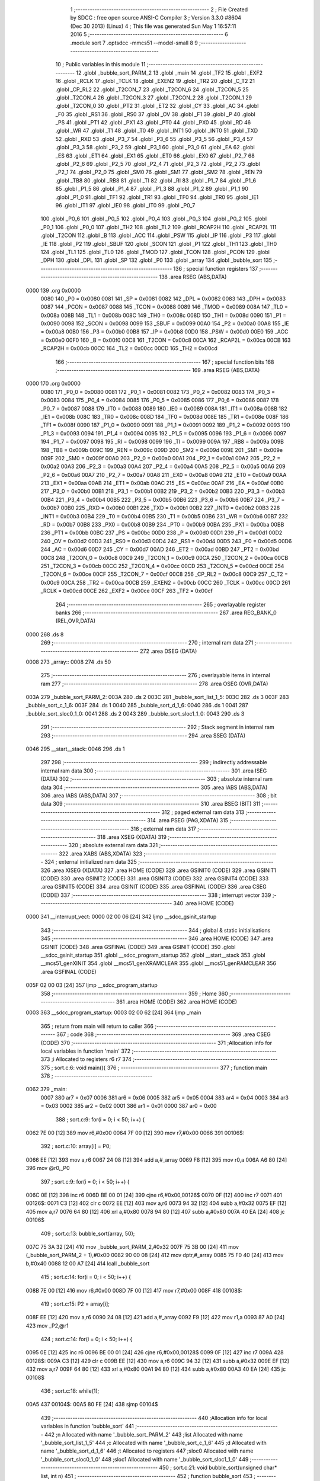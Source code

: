                               1 ;--------------------------------------------------------
                              2 ; File Created by SDCC : free open source ANSI-C Compiler
                              3 ; Version 3.3.0 #8604 (Dec 30 2013) (Linux)
                              4 ; This file was generated Sun May  1 16:57:11 2016
                              5 ;--------------------------------------------------------
                              6 	.module sort
                              7 	.optsdcc -mmcs51 --model-small
                              8 	
                              9 ;--------------------------------------------------------
                             10 ; Public variables in this module
                             11 ;--------------------------------------------------------
                             12 	.globl _bubble_sort_PARM_2
                             13 	.globl _main
                             14 	.globl _TF2
                             15 	.globl _EXF2
                             16 	.globl _RCLK
                             17 	.globl _TCLK
                             18 	.globl _EXEN2
                             19 	.globl _TR2
                             20 	.globl _C_T2
                             21 	.globl _CP_RL2
                             22 	.globl _T2CON_7
                             23 	.globl _T2CON_6
                             24 	.globl _T2CON_5
                             25 	.globl _T2CON_4
                             26 	.globl _T2CON_3
                             27 	.globl _T2CON_2
                             28 	.globl _T2CON_1
                             29 	.globl _T2CON_0
                             30 	.globl _PT2
                             31 	.globl _ET2
                             32 	.globl _CY
                             33 	.globl _AC
                             34 	.globl _F0
                             35 	.globl _RS1
                             36 	.globl _RS0
                             37 	.globl _OV
                             38 	.globl _F1
                             39 	.globl _P
                             40 	.globl _PS
                             41 	.globl _PT1
                             42 	.globl _PX1
                             43 	.globl _PT0
                             44 	.globl _PX0
                             45 	.globl _RD
                             46 	.globl _WR
                             47 	.globl _T1
                             48 	.globl _T0
                             49 	.globl _INT1
                             50 	.globl _INT0
                             51 	.globl _TXD
                             52 	.globl _RXD
                             53 	.globl _P3_7
                             54 	.globl _P3_6
                             55 	.globl _P3_5
                             56 	.globl _P3_4
                             57 	.globl _P3_3
                             58 	.globl _P3_2
                             59 	.globl _P3_1
                             60 	.globl _P3_0
                             61 	.globl _EA
                             62 	.globl _ES
                             63 	.globl _ET1
                             64 	.globl _EX1
                             65 	.globl _ET0
                             66 	.globl _EX0
                             67 	.globl _P2_7
                             68 	.globl _P2_6
                             69 	.globl _P2_5
                             70 	.globl _P2_4
                             71 	.globl _P2_3
                             72 	.globl _P2_2
                             73 	.globl _P2_1
                             74 	.globl _P2_0
                             75 	.globl _SM0
                             76 	.globl _SM1
                             77 	.globl _SM2
                             78 	.globl _REN
                             79 	.globl _TB8
                             80 	.globl _RB8
                             81 	.globl _TI
                             82 	.globl _RI
                             83 	.globl _P1_7
                             84 	.globl _P1_6
                             85 	.globl _P1_5
                             86 	.globl _P1_4
                             87 	.globl _P1_3
                             88 	.globl _P1_2
                             89 	.globl _P1_1
                             90 	.globl _P1_0
                             91 	.globl _TF1
                             92 	.globl _TR1
                             93 	.globl _TF0
                             94 	.globl _TR0
                             95 	.globl _IE1
                             96 	.globl _IT1
                             97 	.globl _IE0
                             98 	.globl _IT0
                             99 	.globl _P0_7
                            100 	.globl _P0_6
                            101 	.globl _P0_5
                            102 	.globl _P0_4
                            103 	.globl _P0_3
                            104 	.globl _P0_2
                            105 	.globl _P0_1
                            106 	.globl _P0_0
                            107 	.globl _TH2
                            108 	.globl _TL2
                            109 	.globl _RCAP2H
                            110 	.globl _RCAP2L
                            111 	.globl _T2CON
                            112 	.globl _B
                            113 	.globl _ACC
                            114 	.globl _PSW
                            115 	.globl _IP
                            116 	.globl _P3
                            117 	.globl _IE
                            118 	.globl _P2
                            119 	.globl _SBUF
                            120 	.globl _SCON
                            121 	.globl _P1
                            122 	.globl _TH1
                            123 	.globl _TH0
                            124 	.globl _TL1
                            125 	.globl _TL0
                            126 	.globl _TMOD
                            127 	.globl _TCON
                            128 	.globl _PCON
                            129 	.globl _DPH
                            130 	.globl _DPL
                            131 	.globl _SP
                            132 	.globl _P0
                            133 	.globl _array
                            134 	.globl _bubble_sort
                            135 ;--------------------------------------------------------
                            136 ; special function registers
                            137 ;--------------------------------------------------------
                            138 	.area RSEG    (ABS,DATA)
   0000                     139 	.org 0x0000
                     0080   140 _P0	=	0x0080
                     0081   141 _SP	=	0x0081
                     0082   142 _DPL	=	0x0082
                     0083   143 _DPH	=	0x0083
                     0087   144 _PCON	=	0x0087
                     0088   145 _TCON	=	0x0088
                     0089   146 _TMOD	=	0x0089
                     008A   147 _TL0	=	0x008a
                     008B   148 _TL1	=	0x008b
                     008C   149 _TH0	=	0x008c
                     008D   150 _TH1	=	0x008d
                     0090   151 _P1	=	0x0090
                     0098   152 _SCON	=	0x0098
                     0099   153 _SBUF	=	0x0099
                     00A0   154 _P2	=	0x00a0
                     00A8   155 _IE	=	0x00a8
                     00B0   156 _P3	=	0x00b0
                     00B8   157 _IP	=	0x00b8
                     00D0   158 _PSW	=	0x00d0
                     00E0   159 _ACC	=	0x00e0
                     00F0   160 _B	=	0x00f0
                     00C8   161 _T2CON	=	0x00c8
                     00CA   162 _RCAP2L	=	0x00ca
                     00CB   163 _RCAP2H	=	0x00cb
                     00CC   164 _TL2	=	0x00cc
                     00CD   165 _TH2	=	0x00cd
                            166 ;--------------------------------------------------------
                            167 ; special function bits
                            168 ;--------------------------------------------------------
                            169 	.area RSEG    (ABS,DATA)
   0000                     170 	.org 0x0000
                     0080   171 _P0_0	=	0x0080
                     0081   172 _P0_1	=	0x0081
                     0082   173 _P0_2	=	0x0082
                     0083   174 _P0_3	=	0x0083
                     0084   175 _P0_4	=	0x0084
                     0085   176 _P0_5	=	0x0085
                     0086   177 _P0_6	=	0x0086
                     0087   178 _P0_7	=	0x0087
                     0088   179 _IT0	=	0x0088
                     0089   180 _IE0	=	0x0089
                     008A   181 _IT1	=	0x008a
                     008B   182 _IE1	=	0x008b
                     008C   183 _TR0	=	0x008c
                     008D   184 _TF0	=	0x008d
                     008E   185 _TR1	=	0x008e
                     008F   186 _TF1	=	0x008f
                     0090   187 _P1_0	=	0x0090
                     0091   188 _P1_1	=	0x0091
                     0092   189 _P1_2	=	0x0092
                     0093   190 _P1_3	=	0x0093
                     0094   191 _P1_4	=	0x0094
                     0095   192 _P1_5	=	0x0095
                     0096   193 _P1_6	=	0x0096
                     0097   194 _P1_7	=	0x0097
                     0098   195 _RI	=	0x0098
                     0099   196 _TI	=	0x0099
                     009A   197 _RB8	=	0x009a
                     009B   198 _TB8	=	0x009b
                     009C   199 _REN	=	0x009c
                     009D   200 _SM2	=	0x009d
                     009E   201 _SM1	=	0x009e
                     009F   202 _SM0	=	0x009f
                     00A0   203 _P2_0	=	0x00a0
                     00A1   204 _P2_1	=	0x00a1
                     00A2   205 _P2_2	=	0x00a2
                     00A3   206 _P2_3	=	0x00a3
                     00A4   207 _P2_4	=	0x00a4
                     00A5   208 _P2_5	=	0x00a5
                     00A6   209 _P2_6	=	0x00a6
                     00A7   210 _P2_7	=	0x00a7
                     00A8   211 _EX0	=	0x00a8
                     00A9   212 _ET0	=	0x00a9
                     00AA   213 _EX1	=	0x00aa
                     00AB   214 _ET1	=	0x00ab
                     00AC   215 _ES	=	0x00ac
                     00AF   216 _EA	=	0x00af
                     00B0   217 _P3_0	=	0x00b0
                     00B1   218 _P3_1	=	0x00b1
                     00B2   219 _P3_2	=	0x00b2
                     00B3   220 _P3_3	=	0x00b3
                     00B4   221 _P3_4	=	0x00b4
                     00B5   222 _P3_5	=	0x00b5
                     00B6   223 _P3_6	=	0x00b6
                     00B7   224 _P3_7	=	0x00b7
                     00B0   225 _RXD	=	0x00b0
                     00B1   226 _TXD	=	0x00b1
                     00B2   227 _INT0	=	0x00b2
                     00B3   228 _INT1	=	0x00b3
                     00B4   229 _T0	=	0x00b4
                     00B5   230 _T1	=	0x00b5
                     00B6   231 _WR	=	0x00b6
                     00B7   232 _RD	=	0x00b7
                     00B8   233 _PX0	=	0x00b8
                     00B9   234 _PT0	=	0x00b9
                     00BA   235 _PX1	=	0x00ba
                     00BB   236 _PT1	=	0x00bb
                     00BC   237 _PS	=	0x00bc
                     00D0   238 _P	=	0x00d0
                     00D1   239 _F1	=	0x00d1
                     00D2   240 _OV	=	0x00d2
                     00D3   241 _RS0	=	0x00d3
                     00D4   242 _RS1	=	0x00d4
                     00D5   243 _F0	=	0x00d5
                     00D6   244 _AC	=	0x00d6
                     00D7   245 _CY	=	0x00d7
                     00AD   246 _ET2	=	0x00ad
                     00BD   247 _PT2	=	0x00bd
                     00C8   248 _T2CON_0	=	0x00c8
                     00C9   249 _T2CON_1	=	0x00c9
                     00CA   250 _T2CON_2	=	0x00ca
                     00CB   251 _T2CON_3	=	0x00cb
                     00CC   252 _T2CON_4	=	0x00cc
                     00CD   253 _T2CON_5	=	0x00cd
                     00CE   254 _T2CON_6	=	0x00ce
                     00CF   255 _T2CON_7	=	0x00cf
                     00C8   256 _CP_RL2	=	0x00c8
                     00C9   257 _C_T2	=	0x00c9
                     00CA   258 _TR2	=	0x00ca
                     00CB   259 _EXEN2	=	0x00cb
                     00CC   260 _TCLK	=	0x00cc
                     00CD   261 _RCLK	=	0x00cd
                     00CE   262 _EXF2	=	0x00ce
                     00CF   263 _TF2	=	0x00cf
                            264 ;--------------------------------------------------------
                            265 ; overlayable register banks
                            266 ;--------------------------------------------------------
                            267 	.area REG_BANK_0	(REL,OVR,DATA)
   0000                     268 	.ds 8
                            269 ;--------------------------------------------------------
                            270 ; internal ram data
                            271 ;--------------------------------------------------------
                            272 	.area DSEG    (DATA)
   0008                     273 _array::
   0008                     274 	.ds 50
                            275 ;--------------------------------------------------------
                            276 ; overlayable items in internal ram 
                            277 ;--------------------------------------------------------
                            278 	.area	OSEG    (OVR,DATA)
   003A                     279 _bubble_sort_PARM_2:
   003A                     280 	.ds 2
   003C                     281 _bubble_sort_list_1_5:
   003C                     282 	.ds 3
   003F                     283 _bubble_sort_c_1_6:
   003F                     284 	.ds 1
   0040                     285 _bubble_sort_d_1_6:
   0040                     286 	.ds 1
   0041                     287 _bubble_sort_sloc0_1_0:
   0041                     288 	.ds 2
   0043                     289 _bubble_sort_sloc1_1_0:
   0043                     290 	.ds 3
                            291 ;--------------------------------------------------------
                            292 ; Stack segment in internal ram 
                            293 ;--------------------------------------------------------
                            294 	.area	SSEG	(DATA)
   0046                     295 __start__stack:
   0046                     296 	.ds	1
                            297 
                            298 ;--------------------------------------------------------
                            299 ; indirectly addressable internal ram data
                            300 ;--------------------------------------------------------
                            301 	.area ISEG    (DATA)
                            302 ;--------------------------------------------------------
                            303 ; absolute internal ram data
                            304 ;--------------------------------------------------------
                            305 	.area IABS    (ABS,DATA)
                            306 	.area IABS    (ABS,DATA)
                            307 ;--------------------------------------------------------
                            308 ; bit data
                            309 ;--------------------------------------------------------
                            310 	.area BSEG    (BIT)
                            311 ;--------------------------------------------------------
                            312 ; paged external ram data
                            313 ;--------------------------------------------------------
                            314 	.area PSEG    (PAG,XDATA)
                            315 ;--------------------------------------------------------
                            316 ; external ram data
                            317 ;--------------------------------------------------------
                            318 	.area XSEG    (XDATA)
                            319 ;--------------------------------------------------------
                            320 ; absolute external ram data
                            321 ;--------------------------------------------------------
                            322 	.area XABS    (ABS,XDATA)
                            323 ;--------------------------------------------------------
                            324 ; external initialized ram data
                            325 ;--------------------------------------------------------
                            326 	.area XISEG   (XDATA)
                            327 	.area HOME    (CODE)
                            328 	.area GSINIT0 (CODE)
                            329 	.area GSINIT1 (CODE)
                            330 	.area GSINIT2 (CODE)
                            331 	.area GSINIT3 (CODE)
                            332 	.area GSINIT4 (CODE)
                            333 	.area GSINIT5 (CODE)
                            334 	.area GSINIT  (CODE)
                            335 	.area GSFINAL (CODE)
                            336 	.area CSEG    (CODE)
                            337 ;--------------------------------------------------------
                            338 ; interrupt vector 
                            339 ;--------------------------------------------------------
                            340 	.area HOME    (CODE)
   0000                     341 __interrupt_vect:
   0000 02 00 06      [24]  342 	ljmp	__sdcc_gsinit_startup
                            343 ;--------------------------------------------------------
                            344 ; global & static initialisations
                            345 ;--------------------------------------------------------
                            346 	.area HOME    (CODE)
                            347 	.area GSINIT  (CODE)
                            348 	.area GSFINAL (CODE)
                            349 	.area GSINIT  (CODE)
                            350 	.globl __sdcc_gsinit_startup
                            351 	.globl __sdcc_program_startup
                            352 	.globl __start__stack
                            353 	.globl __mcs51_genXINIT
                            354 	.globl __mcs51_genXRAMCLEAR
                            355 	.globl __mcs51_genRAMCLEAR
                            356 	.area GSFINAL (CODE)
   005F 02 00 03      [24]  357 	ljmp	__sdcc_program_startup
                            358 ;--------------------------------------------------------
                            359 ; Home
                            360 ;--------------------------------------------------------
                            361 	.area HOME    (CODE)
                            362 	.area HOME    (CODE)
   0003                     363 __sdcc_program_startup:
   0003 02 00 62      [24]  364 	ljmp	_main
                            365 ;	return from main will return to caller
                            366 ;--------------------------------------------------------
                            367 ; code
                            368 ;--------------------------------------------------------
                            369 	.area CSEG    (CODE)
                            370 ;------------------------------------------------------------
                            371 ;Allocation info for local variables in function 'main'
                            372 ;------------------------------------------------------------
                            373 ;i                         Allocated to registers r6 r7 
                            374 ;------------------------------------------------------------
                            375 ;	sort.c:6: void main(){
                            376 ;	-----------------------------------------
                            377 ;	 function main
                            378 ;	-----------------------------------------
   0062                     379 _main:
                     0007   380 	ar7 = 0x07
                     0006   381 	ar6 = 0x06
                     0005   382 	ar5 = 0x05
                     0004   383 	ar4 = 0x04
                     0003   384 	ar3 = 0x03
                     0002   385 	ar2 = 0x02
                     0001   386 	ar1 = 0x01
                     0000   387 	ar0 = 0x00
                            388 ;	sort.c:9: for(i = 0; i < 50; i++) {
   0062 7E 00         [12]  389 	mov	r6,#0x00
   0064 7F 00         [12]  390 	mov	r7,#0x00
   0066                     391 00106$:
                            392 ;	sort.c:10: array[i] = P0;
   0066 EE            [12]  393 	mov	a,r6
   0067 24 08         [12]  394 	add	a,#_array
   0069 F8            [12]  395 	mov	r0,a
   006A A6 80         [24]  396 	mov	@r0,_P0
                            397 ;	sort.c:9: for(i = 0; i < 50; i++) {
   006C 0E            [12]  398 	inc	r6
   006D BE 00 01      [24]  399 	cjne	r6,#0x00,00126$
   0070 0F            [12]  400 	inc	r7
   0071                     401 00126$:
   0071 C3            [12]  402 	clr	c
   0072 EE            [12]  403 	mov	a,r6
   0073 94 32         [12]  404 	subb	a,#0x32
   0075 EF            [12]  405 	mov	a,r7
   0076 64 80         [12]  406 	xrl	a,#0x80
   0078 94 80         [12]  407 	subb	a,#0x80
   007A 40 EA         [24]  408 	jc	00106$
                            409 ;	sort.c:13: bubble_sort(array, 50);
   007C 75 3A 32      [24]  410 	mov	_bubble_sort_PARM_2,#0x32
   007F 75 3B 00      [24]  411 	mov	(_bubble_sort_PARM_2 + 1),#0x00
   0082 90 00 08      [24]  412 	mov	dptr,#_array
   0085 75 F0 40      [24]  413 	mov	b,#0x40
   0088 12 00 A7      [24]  414 	lcall	_bubble_sort
                            415 ;	sort.c:14: for(i = 0; i < 50; i++) {
   008B 7E 00         [12]  416 	mov	r6,#0x00
   008D 7F 00         [12]  417 	mov	r7,#0x00
   008F                     418 00108$:
                            419 ;	sort.c:15: P2 = array[i];
   008F EE            [12]  420 	mov	a,r6
   0090 24 08         [12]  421 	add	a,#_array
   0092 F9            [12]  422 	mov	r1,a
   0093 87 A0         [24]  423 	mov	_P2,@r1
                            424 ;	sort.c:14: for(i = 0; i < 50; i++) {
   0095 0E            [12]  425 	inc	r6
   0096 BE 00 01      [24]  426 	cjne	r6,#0x00,00128$
   0099 0F            [12]  427 	inc	r7
   009A                     428 00128$:
   009A C3            [12]  429 	clr	c
   009B EE            [12]  430 	mov	a,r6
   009C 94 32         [12]  431 	subb	a,#0x32
   009E EF            [12]  432 	mov	a,r7
   009F 64 80         [12]  433 	xrl	a,#0x80
   00A1 94 80         [12]  434 	subb	a,#0x80
   00A3 40 EA         [24]  435 	jc	00108$
                            436 ;	sort.c:18: while(1);
   00A5                     437 00104$:
   00A5 80 FE         [24]  438 	sjmp	00104$
                            439 ;------------------------------------------------------------
                            440 ;Allocation info for local variables in function 'bubble_sort'
                            441 ;------------------------------------------------------------
                            442 ;n                         Allocated with name '_bubble_sort_PARM_2'
                            443 ;list                      Allocated with name '_bubble_sort_list_1_5'
                            444 ;c                         Allocated with name '_bubble_sort_c_1_6'
                            445 ;d                         Allocated with name '_bubble_sort_d_1_6'
                            446 ;t                         Allocated to registers 
                            447 ;sloc0                     Allocated with name '_bubble_sort_sloc0_1_0'
                            448 ;sloc1                     Allocated with name '_bubble_sort_sloc1_1_0'
                            449 ;------------------------------------------------------------
                            450 ;	sort.c:21: void bubble_sort(unsigned char* list, int n)
                            451 ;	-----------------------------------------
                            452 ;	 function bubble_sort
                            453 ;	-----------------------------------------
   00A7                     454 _bubble_sort:
   00A7 85 82 3C      [24]  455 	mov	_bubble_sort_list_1_5,dpl
   00AA 85 83 3D      [24]  456 	mov	(_bubble_sort_list_1_5 + 1),dph
   00AD 85 F0 3E      [24]  457 	mov	(_bubble_sort_list_1_5 + 2),b
                            458 ;	sort.c:25: for (c = 0 ; c < ( n - 1 ); c++)
   00B0 E5 3A         [12]  459 	mov	a,_bubble_sort_PARM_2
   00B2 24 FF         [12]  460 	add	a,#0xFF
   00B4 FB            [12]  461 	mov	r3,a
   00B5 E5 3B         [12]  462 	mov	a,(_bubble_sort_PARM_2 + 1)
   00B7 34 FF         [12]  463 	addc	a,#0xFF
   00B9 FC            [12]  464 	mov	r4,a
   00BA 75 3F 00      [24]  465 	mov	_bubble_sort_c_1_6,#0x00
   00BD                     466 00109$:
   00BD A8 3F         [24]  467 	mov	r0,_bubble_sort_c_1_6
   00BF 79 00         [12]  468 	mov	r1,#0x00
   00C1 C3            [12]  469 	clr	c
   00C2 E8            [12]  470 	mov	a,r0
   00C3 9B            [12]  471 	subb	a,r3
   00C4 E9            [12]  472 	mov	a,r1
   00C5 64 80         [12]  473 	xrl	a,#0x80
   00C7 8C F0         [24]  474 	mov	b,r4
   00C9 63 F0 80      [24]  475 	xrl	b,#0x80
   00CC 95 F0         [12]  476 	subb	a,b
   00CE 40 01         [24]  477 	jc	00130$
   00D0 22            [24]  478 	ret
   00D1                     479 00130$:
                            480 ;	sort.c:27: for (d = 0 ; d < n - c - 1; d++)
   00D1 75 40 00      [24]  481 	mov	_bubble_sort_d_1_6,#0x00
   00D4                     482 00106$:
   00D4 A8 3F         [24]  483 	mov	r0,_bubble_sort_c_1_6
   00D6 7A 00         [12]  484 	mov	r2,#0x00
   00D8 E5 3A         [12]  485 	mov	a,_bubble_sort_PARM_2
   00DA C3            [12]  486 	clr	c
   00DB 98            [12]  487 	subb	a,r0
   00DC F8            [12]  488 	mov	r0,a
   00DD E5 3B         [12]  489 	mov	a,(_bubble_sort_PARM_2 + 1)
   00DF 9A            [12]  490 	subb	a,r2
   00E0 FA            [12]  491 	mov	r2,a
   00E1 18            [12]  492 	dec	r0
   00E2 B8 FF 01      [24]  493 	cjne	r0,#0xFF,00131$
   00E5 1A            [12]  494 	dec	r2
   00E6                     495 00131$:
   00E6 85 40 41      [24]  496 	mov	_bubble_sort_sloc0_1_0,_bubble_sort_d_1_6
   00E9 75 42 00      [24]  497 	mov	(_bubble_sort_sloc0_1_0 + 1),#0x00
   00EC C3            [12]  498 	clr	c
   00ED E5 41         [12]  499 	mov	a,_bubble_sort_sloc0_1_0
   00EF 98            [12]  500 	subb	a,r0
   00F0 E5 42         [12]  501 	mov	a,(_bubble_sort_sloc0_1_0 + 1)
   00F2 64 80         [12]  502 	xrl	a,#0x80
   00F4 8A F0         [24]  503 	mov	b,r2
   00F6 63 F0 80      [24]  504 	xrl	b,#0x80
   00F9 95 F0         [12]  505 	subb	a,b
   00FB 50 74         [24]  506 	jnc	00110$
                            507 ;	sort.c:29: if (list[d] > list[d+1])
   00FD E5 40         [12]  508 	mov	a,_bubble_sort_d_1_6
   00FF 25 3C         [12]  509 	add	a,_bubble_sort_list_1_5
   0101 F5 43         [12]  510 	mov	_bubble_sort_sloc1_1_0,a
   0103 E4            [12]  511 	clr	a
   0104 35 3D         [12]  512 	addc	a,(_bubble_sort_list_1_5 + 1)
   0106 F5 44         [12]  513 	mov	(_bubble_sort_sloc1_1_0 + 1),a
   0108 85 3E 45      [24]  514 	mov	(_bubble_sort_sloc1_1_0 + 2),(_bubble_sort_list_1_5 + 2)
   010B 85 43 82      [24]  515 	mov	dpl,_bubble_sort_sloc1_1_0
   010E 85 44 83      [24]  516 	mov	dph,(_bubble_sort_sloc1_1_0 + 1)
   0111 85 45 F0      [24]  517 	mov	b,(_bubble_sort_sloc1_1_0 + 2)
   0114 12 01 91      [24]  518 	lcall	__gptrget
   0117 FA            [12]  519 	mov	r2,a
   0118 74 01         [12]  520 	mov	a,#0x01
   011A 25 41         [12]  521 	add	a,_bubble_sort_sloc0_1_0
   011C F8            [12]  522 	mov	r0,a
   011D E4            [12]  523 	clr	a
   011E 35 42         [12]  524 	addc	a,(_bubble_sort_sloc0_1_0 + 1)
   0120 F9            [12]  525 	mov	r1,a
   0121 E8            [12]  526 	mov	a,r0
   0122 25 3C         [12]  527 	add	a,_bubble_sort_list_1_5
   0124 F8            [12]  528 	mov	r0,a
   0125 E9            [12]  529 	mov	a,r1
   0126 35 3D         [12]  530 	addc	a,(_bubble_sort_list_1_5 + 1)
   0128 F9            [12]  531 	mov	r1,a
   0129 AF 3E         [24]  532 	mov	r7,(_bubble_sort_list_1_5 + 2)
   012B 88 82         [24]  533 	mov	dpl,r0
   012D 89 83         [24]  534 	mov	dph,r1
   012F 8F F0         [24]  535 	mov	b,r7
   0131 12 01 91      [24]  536 	lcall	__gptrget
   0134 F8            [12]  537 	mov	r0,a
   0135 C3            [12]  538 	clr	c
   0136 9A            [12]  539 	subb	a,r2
   0137 50 33         [24]  540 	jnc	00107$
                            541 ;	sort.c:34: list[d]   = list[d+1];
   0139 74 01         [12]  542 	mov	a,#0x01
   013B 25 41         [12]  543 	add	a,_bubble_sort_sloc0_1_0
   013D FE            [12]  544 	mov	r6,a
   013E E4            [12]  545 	clr	a
   013F 35 42         [12]  546 	addc	a,(_bubble_sort_sloc0_1_0 + 1)
   0141 FF            [12]  547 	mov	r7,a
   0142 EE            [12]  548 	mov	a,r6
   0143 25 3C         [12]  549 	add	a,_bubble_sort_list_1_5
   0145 FE            [12]  550 	mov	r6,a
   0146 EF            [12]  551 	mov	a,r7
   0147 35 3D         [12]  552 	addc	a,(_bubble_sort_list_1_5 + 1)
   0149 FF            [12]  553 	mov	r7,a
   014A AD 3E         [24]  554 	mov	r5,(_bubble_sort_list_1_5 + 2)
   014C 8E 82         [24]  555 	mov	dpl,r6
   014E 8F 83         [24]  556 	mov	dph,r7
   0150 8D F0         [24]  557 	mov	b,r5
   0152 12 01 91      [24]  558 	lcall	__gptrget
   0155 F9            [12]  559 	mov	r1,a
   0156 85 43 82      [24]  560 	mov	dpl,_bubble_sort_sloc1_1_0
   0159 85 44 83      [24]  561 	mov	dph,(_bubble_sort_sloc1_1_0 + 1)
   015C 85 45 F0      [24]  562 	mov	b,(_bubble_sort_sloc1_1_0 + 2)
   015F 12 01 76      [24]  563 	lcall	__gptrput
                            564 ;	sort.c:35: list[d+1] = t;
   0162 8E 82         [24]  565 	mov	dpl,r6
   0164 8F 83         [24]  566 	mov	dph,r7
   0166 8D F0         [24]  567 	mov	b,r5
   0168 EA            [12]  568 	mov	a,r2
   0169 12 01 76      [24]  569 	lcall	__gptrput
   016C                     570 00107$:
                            571 ;	sort.c:27: for (d = 0 ; d < n - c - 1; d++)
   016C 05 40         [12]  572 	inc	_bubble_sort_d_1_6
   016E 02 00 D4      [24]  573 	ljmp	00106$
   0171                     574 00110$:
                            575 ;	sort.c:25: for (c = 0 ; c < ( n - 1 ); c++)
   0171 05 3F         [12]  576 	inc	_bubble_sort_c_1_6
   0173 02 00 BD      [24]  577 	ljmp	00109$
                            578 	.area CSEG    (CODE)
                            579 	.area CONST   (CODE)
                            580 	.area XINIT   (CODE)
                            581 	.area CABS    (ABS,CODE)
